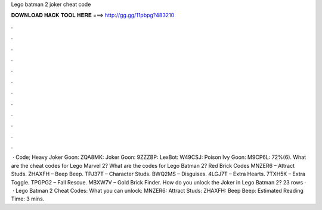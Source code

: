 Lego batman 2 joker cheat code

𝐃𝐎𝐖𝐍𝐋𝐎𝐀𝐃 𝐇𝐀𝐂𝐊 𝐓𝐎𝐎𝐋 𝐇𝐄𝐑𝐄 ===> http://gg.gg/11pbpg?483210

.

.

.

.

.

.

.

.

.

.

.

.

 · Code; Heavy Joker Goon: ZQA8MK: Joker Goon: 9ZZZBP: LexBot: W49CSJ: Poison Ivy Goon: M9CP6L: 72%(6). What are the cheat codes for Lego Marvel 2? What are the codes for Lego Batman 2? Red Brick Codes MNZER6 – Attract Studs. ZHAXFH – Beep Beep. TPJ37T – Character Studs. BWQ2MS – Disguises. 4LGJ7T – Extra Hearts. 7TXH5K – Extra Toggle. TPGPG2 – Fall Rescue. MBXW7V – Gold Brick Finder. How do you unlock the Joker in Lego Batman 2? 23 rows ·  · Lego Batman 2 Cheat Codes: What you can unlock: MNZER6: Attract Studs: ZHAXFH: Beep Beep: Estimated Reading Time: 3 mins.